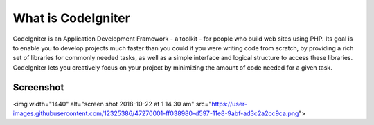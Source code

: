 ###################
What is CodeIgniter
###################

CodeIgniter is an Application Development Framework - a toolkit - for people
who build web sites using PHP. Its goal is to enable you to develop projects
much faster than you could if you were writing code from scratch, by providing
a rich set of libraries for commonly needed tasks, as well as a simple
interface and logical structure to access these libraries. CodeIgniter lets
you creatively focus on your project by minimizing the amount of code needed
for a given task.

*******************
Screenshot
*******************

<img width="1440" alt="screen shot 2018-10-22 at 1 14 30 am" src="https://user-images.githubusercontent.com/12325386/47270001-ff038980-d597-11e8-9abf-ad3c2a2cc9ca.png">
